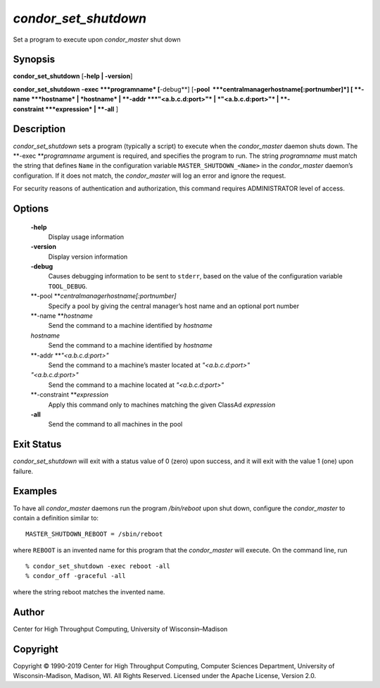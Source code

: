       

*condor\_set\_shutdown*
=======================

Set a program to execute upon *condor\_master* shut down

Synopsis
--------

**condor\_set\_shutdown** [**-help \| -version**\ ]

**condor\_set\_shutdown** **-exec **\ *programname* [**-debug**\ ]
[**-pool  **\ *centralmanagerhostname[:portnumber]*] [
**-name **\ *hostname* \| *hostname* \| **-addr **\ *"<a.b.c.d:port>"*
\| *"<a.b.c.d:port>"* \| **-constraint **\ *expression* \| **-all** ]

Description
-----------

*condor\_set\_shutdown* sets a program (typically a script) to execute
when the *condor\_master* daemon shuts down. The
**-exec **\ *programname* argument is required, and specifies the
program to run. The string *programname* must match the string that
defines ``Name`` in the configuration variable
``MASTER_SHUTDOWN_<Name>`` in the *condor\_master* daemon’s
configuration. If it does not match, the *condor\_master* will log an
error and ignore the request.

For security reasons of authentication and authorization, this command
requires ADMINISTRATOR level of access.

Options
-------

 **-help**
    Display usage information
 **-version**
    Display version information
 **-debug**
    Causes debugging information to be sent to ``stderr``, based on the
    value of the configuration variable ``TOOL_DEBUG``.
 **-pool **\ *centralmanagerhostname[:portnumber]*
    Specify a pool by giving the central manager’s host name and an
    optional port number
 **-name **\ *hostname*
    Send the command to a machine identified by *hostname*
 *hostname*
    Send the command to a machine identified by *hostname*
 **-addr **\ *"<a.b.c.d:port>"*
    Send the command to a machine’s master located at *"<a.b.c.d:port>"*
 *"<a.b.c.d:port>"*
    Send the command to a machine located at *"<a.b.c.d:port>"*
 **-constraint **\ *expression*
    Apply this command only to machines matching the given ClassAd
    *expression*
 **-all**
    Send the command to all machines in the pool

Exit Status
-----------

*condor\_set\_shutdown* will exit with a status value of 0 (zero) upon
success, and it will exit with the value 1 (one) upon failure.

Examples
--------

To have all *condor\_master* daemons run the program */bin/reboot* upon
shut down, configure the *condor\_master* to contain a definition
similar to:

::

    MASTER_SHUTDOWN_REBOOT = /sbin/reboot

where ``REBOOT`` is an invented name for this program that the
*condor\_master* will execute. On the command line, run

::

    % condor_set_shutdown -exec reboot -all 
    % condor_off -graceful -all

where the string reboot matches the invented name.

Author
------

Center for High Throughput Computing, University of Wisconsin–Madison

Copyright
---------

Copyright © 1990-2019 Center for High Throughput Computing, Computer
Sciences Department, University of Wisconsin-Madison, Madison, WI. All
Rights Reserved. Licensed under the Apache License, Version 2.0.

      
